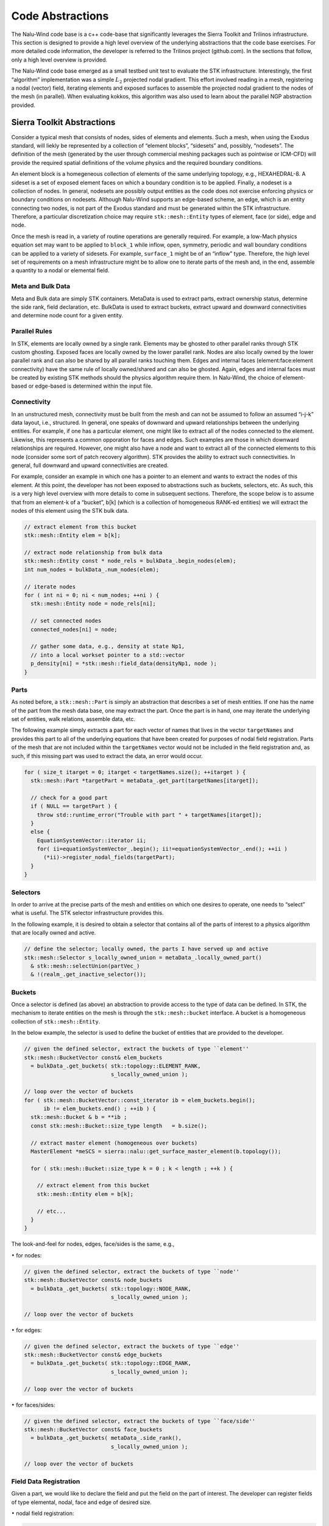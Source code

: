 Code Abstractions
-----------------

The Nalu-Wind code base is a c++ code-base that significantly leverages the
Sierra Toolkit and Trilinos infrastructure. This section is designed to
provide a high level overview of the underlying abstractions that the
code base exercises. For more detailed code information, the developer
is referred to the Trilinos project (github.com). In the sections that
follow, only a high level overview is provided.

The Nalu-Wind code base emerged as a small
testbed unit test to evaluate the STK infrastructure. Interestingly, the
first “algorithm” implementation was a simple :math:`L_2` projected
nodal gradient. This effort involved reading in a mesh, registering a
nodal (vector) field, iterating elements and exposed surfaces to
assemble the projected nodal gradient to the nodes of the mesh (in
parallel). When evaluating kokkos, this algorithm was also used to learn
about the parallel NGP abstraction provided.

Sierra Toolkit Abstractions
+++++++++++++++++++++++++++

Consider a typical mesh that consists of nodes, sides of elements and
elements. Such a mesh, when using the Exodus standard, will liekly be
represented by a collection of “element blocks”, “sidesets” and,
possibly, “nodesets”. The definition of the mesh (generated by the user
through commercial meshing packages such as pointwise or ICM-CFD) will
provide the required spatial definitions of the volume physics and the
required boundary conditions.

An element block is a homegeneous collection of elements of the same
underlying topology, e.g., HEXAHEDRAL-8. A sideset is a set of exposed
element faces on which a boundary condition is to be applied. Finally, a
nodeset is a collection of nodes. In general, nodesets are possibly
output entities as the code does not exercise enforcing physics or
boundary conditions on nodesets. Although Nalu-Wind supports an edge-based
scheme, an edge, which is an entity connecting two nodes, is not part of
the Exodus standard and must be generated within the STK infrastructure.
Therefore, a particular discretization choice may require
``stk::mesh::Entity`` types of element, face (or side), edge and
node.

Once the mesh is read in, a variety of routine operations are generally
required. For example, a low-Mach physics equation set may want to be
applied to ``block_1`` while inflow, open, symmetry, periodic and
wall boundary conditions can be applied to a variety of sidesets. For
example, ``surface_1`` might be of an “inflow” type. Therefore, the
high level set of requirements on a mesh infrastructure might be to
allow one to iterate parts of the mesh and, in the end, assemble a
quantity to a nodal or elemental field.

Meta and Bulk Data
~~~~~~~~~~~~~~~~~~

Meta and Bulk data are simply STK containers. MetaData is used to
extract parts, extract ownership status, determine the side rank, field
declaration, etc. BulkData is used to extract buckets, extract upward
and downward connectivities and determine node count for a given entity.

Parallel Rules
~~~~~~~~~~~~~~

In STK, elements are locally owned by a single rank. Elements may be
ghosted to other parallel ranks through STK custom ghosting. Exposed
faces are locally owned by the lower parallel rank. Nodes are also
locally owned by the lower parallel rank and can also be shared by all
parallel ranks touching them. Edges and internal faces
(element:face:element connectivity) have the same rule of locally
owned/shared and can also be ghosted. Again, edges and internal faces
must be created by existing STK methods should the physics algorithm
require them. In Nalu-Wind, the choice of element-based or edge-based is
determined within the input file.

Connectivity
~~~~~~~~~~~~

In an unstructured mesh, connectivity must be built from the mesh and
can not be assumed to follow an assumed “i-j-k” data layout, i.e.,
structured. In general, one speaks of downward and upward relationships
between the underlying entities. For example, if one has a particular
element, one might like to extract all of the nodes connected to the
element. Likewise, this represents a common opporation for faces and
edges. Such examples are those in which downward relationships are
required. However, one might also have a node and want to extract all of
the connected elements to this node (consider some sort of patch
recovery algorithm). STK provides the ability to extract such
connectivities. In general, full downward and upward connectivities are
created.

For example, consider an example in which one has a pointer to an
element and wants to extract the nodes of this element. At this point,
the developer has not been exposed to abstractions such as buckets,
selectors, etc. As such, this is a very high level overview with more
details to come in subsequent sections. Therefore, the scope below is to
assume that from an element-k of a “bucket”, b[k] (which is a collection
of homogeneous RANK-ed entities) we will extract the nodes of this
element using the STK bulk data.

.. code-block:: c++

    // extract element from this bucket
    stk::mesh::Entity elem = b[k];

    // extract node relationship from bulk data
    stk::mesh::Entity const * node_rels = bulkData_.begin_nodes(elem);
    int num_nodes = bulkData_.num_nodes(elem);

    // iterate nodes
    for ( int ni = 0; ni < num_nodes; ++ni ) {
      stk::mesh::Entity node = node_rels[ni];
      
      // set connected nodes
      connected_nodes[ni] = node;
      
      // gather some data, e.g., density at state Np1, 
      // into a local workset pointer to a std::vector
      p_density[ni] = *stk::mesh::field_data(densityNp1, node );
    }

Parts
~~~~~

As noted before, a ``stk::mesh::Part`` is simply an abstraction that
describes a set of mesh entities. If one has the name of the part from
the mesh data base, one may extract the part. Once the part is in hand,
one may iterate the underlying set of entities, walk relations, assemble
data, etc.

The following example simply extracts a part for each vector of names
that lives in the vector ``targetNames`` and provides this part to
all of the underlying equations that have been created for purposes of
nodal field registration. Parts of the mesh that are not included within
the ``targetNames`` vector would not be included in the field
registration and, as such, if this missing part was used to extract the
data, an error would occur.

.. code-block:: c++

    for ( size_t itarget = 0; itarget < targetNames.size(); ++itarget ) {
      stk::mesh::Part *targetPart = metaData_.get_part(targetNames[itarget]);

      // check for a good part
      if ( NULL == targetPart ) {
        throw std::runtime_error("Trouble with part " + targetNames[itarget]);
      }
      else {
        EquationSystemVector::iterator ii;
        for( ii=equationSystemVector_.begin(); ii!=equationSystemVector_.end(); ++ii )
          (*ii)->register_nodal_fields(targetPart);
      }
    }

Selectors
~~~~~~~~~

In order to arrive at the precise parts of the mesh and entities on
which one desires to operate, one needs to “select” what is useful. The
STK selector infrastructure provides this.

In the following example, it is desired to obtain a selector that
contains all of the parts of interest to a physics algorithm that are
locally owned and active.

.. code-block:: c++


    // define the selector; locally owned, the parts I have served up and active
    stk::mesh::Selector s_locally_owned_union = metaData_.locally_owned_part()
      & stk::mesh::selectUnion(partVec_) 
      & !(realm_.get_inactive_selector());

Buckets
~~~~~~~

Once a selector is defined (as above) an abstraction to provide access
to the type of data can be defined. In STK, the mechanism to iterate
entities on the mesh is through the ``stk::mesh::bucket`` interface.
A bucket is a homogeneous collection of ``stk::mesh::Entity``.

In the below example, the selector is used to define the bucket of
entities that are provided to the developer.

.. code-block:: c++

    // given the defined selector, extract the buckets of type ``element''
    stk::mesh::BucketVector const& elem_buckets 
      = bulkData_.get_buckets( stk::topology::ELEMENT_RANK, 
                               s_locally_owned_union );

    // loop over the vector of buckets 
    for ( stk::mesh::BucketVector::const_iterator ib = elem_buckets.begin();
          ib != elem_buckets.end() ; ++ib ) {
      stk::mesh::Bucket & b = **ib ;
      const stk::mesh::Bucket::size_type length   = b.size();

      // extract master element (homogeneous over buckets)
      MasterElement *meSCS = sierra::nalu::get_surface_master_element(b.topology());
      
      for ( stk::mesh::Bucket::size_type k = 0 ; k < length ; ++k ) {
        
        // extract element from this bucket
        stk::mesh::Entity elem = b[k];
        
        // etc...
      }
    }

The look-and-feel for nodes, edges, face/sides is the same, e.g.,

:math:`\bullet` for nodes:

.. code-block:: c++

    // given the defined selector, extract the buckets of type ``node''
    stk::mesh::BucketVector const& node_buckets 
      = bulkData_.get_buckets( stk::topology::NODE_RANK, 
                               s_locally_owned_union );

    // loop over the vector of buckets 

:math:`\bullet` for edges:

.. code-block:: c++

    // given the defined selector, extract the buckets of type ``edge''
    stk::mesh::BucketVector const& edge_buckets 
      = bulkData_.get_buckets( stk::topology::EDGE_RANK, 
                               s_locally_owned_union );

    // loop over the vector of buckets 

:math:`\bullet` for faces/sides:

.. code-block:: c++

    // given the defined selector, extract the buckets of type ``face/side''
    stk::mesh::BucketVector const& face_buckets 
      = bulkData_.get_buckets( metaData_.side_rank(), 
                               s_locally_owned_union );

    // loop over the vector of buckets 

Field Data Registration
~~~~~~~~~~~~~~~~~~~~~~~

Given a part, we would like to declare the field and put the field on
the part of interest. The developer can register fields of type
elemental, nodal, face and edge of desired size.

:math:`\bullet` nodal field registration:

.. code-block:: c++

    void
    LowMachEquationSystem::register_nodal_fields(
      stk::mesh::Part *part)
    {
      // how many states? BDF2 requires Np1, N and Nm1
      const int numStates = realm_.number_of_states();

      // declare it
      density_ 
        =  &(metaData_.declare_field<ScalarFieldType>(stk::topology::NODE_RANK, 
                                                     "density", numStates));

      // put it on this part
      stk::mesh::put_field(*density_, *part);
    }

:math:`\bullet` edge field registration:

.. code-block:: c++

    void
    LowMachEquationSystem::register_edge_fields(
      stk::mesh::Part *part)
    {
      const int nDim = metaData_.spatial_dimension();
      edgeAreaVec_ 
        = &(metaData_.declare_field<VectorFieldType>(stk::topology::EDGE_RANK, 
                                                    "edge_area_vector"));
      stk::mesh::put_field(*edgeAreaVec_, *part, nDim);
    }

:math:`\bullet` side/face field registration:

.. code-block:: c++

    void
    MomentumEquationSystem::register_wall_bc(
      stk::mesh::Part *part,
      const stk::topology &theTopo,
      const WallBoundaryConditionData &wallBCData)
    {
      // Dirichlet or wall function bc
      if ( wallFunctionApproach ) {
        stk::topology::rank_t sideRank 
          = static_cast<stk::topology::rank_t>(metaData_.side_rank());
        GenericFieldType *wallFrictionVelocityBip 
          =  &(metaData_.declare_field<GenericFieldType>
              (sideRank, "wall_friction_velocity_bip"));
        stk::mesh::put_field(*wallFrictionVelocityBip, *part, numIp);
      }
    }

Field Data Access
~~~~~~~~~~~~~~~~~

Once we have the field registered and put on a part of the mesh, we can
extract the field data anytime that we have the entity in hand. In the
example below, we extract nodal field data and load a workset field.

To obtain a pointer for a field that was put on a node, edge face/side
or element field, the string name used for declaration is used in
addition to the field template type,

.. code-block:: c++

    VectorFieldType *velocityRTM 
      = metaData_.get_field<VectorFieldType>(stk::topology::NODE_RANK, 
                                            "velocity");
    ScalarFieldType *density 
      = metaData_.get_field<ScalarFieldType>(stk::topology::NODE_RANK, 
                                            "density");}

    VectorFieldType *edgeAreaVec 
      = metaData_.get_field<VectorFieldType>(stk::topology::EDGE_RANK, 
                                            "edge_area_vector");

    GenericFieldType  *massFlowRate
      = metaData_.get_field<GenericFieldType>(stk::topology::ELEMENT_RANK, 
                                             "mass_flow_rate_scs");

    GenericFieldType *wallFrictionVelocityBip_ 
      = metaData_.get_field<GenericFieldType>(metaData_.side_rank(), 
                                             "wall_friction_velocity_bip");

State
~~~~~

For fields that require state, the field should have been declared with
the proper number of states (see field declaration section). Once the
field pointer is in hand, the specific field with state is easily
extracted,

.. code-block:: c++

    ScalarFieldType *density 
      = metaData_.get_field<ScalarFieldType>(stk::topology::NODE_RANK, 
                                            "density");
    densityNm1_ = &(density->field_of_state(stk::mesh::StateNM1));
    densityN_ = &(density->field_of_state(stk::mesh::StateN));
    densityNp1_ = &(density->field_of_state(stk::mesh::StateNP1));

With the field pointer already in hand, obtaining the particular data is
field the field data method.

:math:`\bullet` nodal field data access:

.. code-block:: c++

    // gather some data (density at state Np1) into a local workset pointer
    p_density[ni] = *stk::mesh::field_data(densityNp1, node );

:math:`\bullet` edge field data access:
    (from an edge bucket loop with the same selector as defined above)

.. code-block:: c++

    stk::mesh::BucketVector const& edge_buckets 
      = bulkData_.get_buckets( stk::topology::EDGE_RANK, s_locally_owned_union );
    for ( stk::mesh::BucketVector::const_iterator ib = edge_buckets.begin();
          ib != edge_buckets.end() ; ++ib ) {
      stk::mesh::Bucket & b = **ib ;
      const stk::mesh::Bucket::size_type length   = b.size();

      // pointer to edge area vector and mdot (all of the buckets)
      const double * av = stk::mesh::field_data(*edgeAreaVec_, b);
      const double * mdot = stk::mesh::field_data(*massFlowRate_, b);
      
      for ( stk::mesh::Bucket::size_type k = 0 ; k < length ; ++k ) {
        // copy edge area vector to a pointer
        for ( int j = 0; j < nDim; ++j )
          p_areaVec[j] = av[k*nDim+j];
         
        // save off mass flow rate for this edge
        const double tmdot = mdot[k];
      }
    }

High Level Nalu-Wind Abstractions
+++++++++++++++++++++++++++++++++

Realm
~~~~~

A realm holds a particular physics set, e.g., low-Mach fluids. Realms
are coupled loosely through a transfer operation. For example, one might
have a turbulent fluids realm, a thermal heat conduction realm and a PMR
realm. The realm also holds a BulkData and MetaData since a realm
requires fields and parts to solve the desired physics set.

EquationSystem
~~~~~~~~~~~~~~

An equation system holds the set of PDEs of interest. As Nalu-Wind uses a
pressure projection scheme with split PDE systems, the pre-defined
systems are, LowMach, MixtureFraction, Enthalpy, TurbKineticEnergy, etc.
New monolithic equation system can be easily created and plugged into
the set of all equation systems.

In general, the creation of each equation system is of arbitrary order,
however, in some cases fields required for MixtureFraction, e.g.,
``mass_flow_rate`` might have only been registered on the low-Mach
equation system. As such, if MixtureFraction is created before
LowMachEOS, an error might be noted. This can be easily resolved by
cleaning the code base such that each equation system is “autonomous”.

Each equation system has a set of virtual methods expected to be
implemented. These include, however, are not limited to registration of
nodal fields, edge fields, boundary conditions of fixed type, e.g.,
wall, inflow, symmetry, etc.
